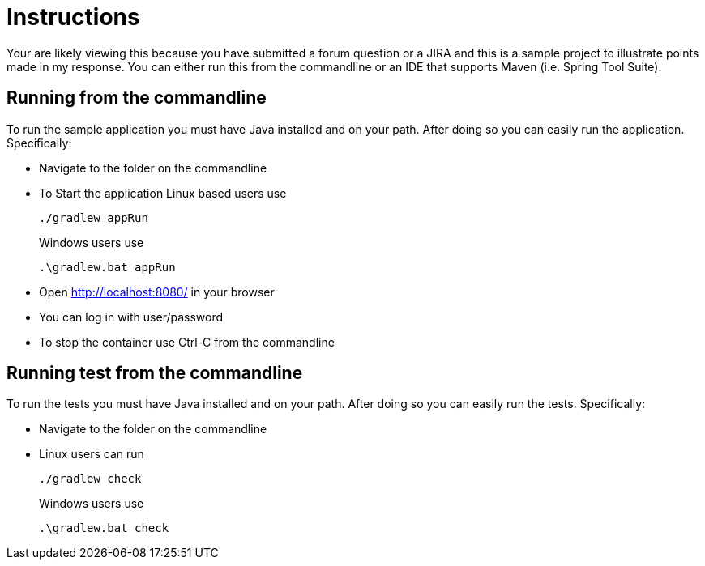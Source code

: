 = Instructions

Your are likely viewing this because you have submitted a forum question or a JIRA and this is a sample project to illustrate points made in my response.
You can either run this from the commandline or an IDE that supports Maven (i.e. Spring Tool Suite).

== Running from the commandline

To run the sample application you must have Java installed and on your path.
After doing so you can easily run the application.
Specifically:

* Navigate to the folder on the commandline
* To Start the application Linux based users use

+

[source,bash]
----
./gradlew appRun
----

+

Windows users use

+

[source,bat]
----
.\gradlew.bat appRun
----

* Open http://localhost:8080/ in your browser
* You can log in with user/password
* To stop the container use Ctrl-C from the commandline


== Running test from the commandline

To run the tests you must have Java installed and on your path.
After doing so you can easily run the tests.
Specifically:

* Navigate to the folder on the commandline
* Linux users can run

+

[source,bash]
----
./gradlew check
----

+

Windows users use

+

[source,bat]
----
.\gradlew.bat check